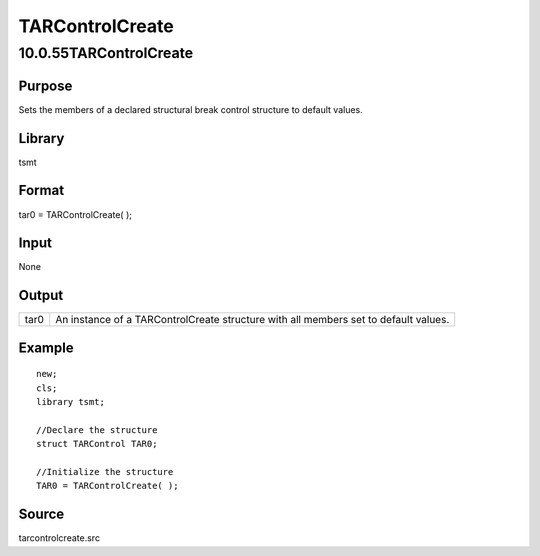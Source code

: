 ================
TARControlCreate
================

10.0.55TARControlCreate
=======================

Purpose
-------

.. container::
   :name: Purpose

   Sets the members of a declared structural break control structure to
   default values.

Library
-------

.. container:: gfunc
   :name: Library

   tsmt

Format
------

.. container::
   :name: Format

   tar0 = TARControlCreate( );

Input
-----

.. container::
   :name: Input

   None

Output
------

.. container::
   :name: Output

   +------+--------------------------------------------------------------+
   | tar0 | An instance of a TARControlCreate structure with all members |
   |      | set to default values.                                       |
   +------+--------------------------------------------------------------+

Example
-------

.. container::
   :name: Example

   ::

      new;
      cls;
      library tsmt;

      //Declare the structure 
      struct TARControl TAR0;

      //Initialize the structure 
      TAR0 = TARControlCreate( );

Source
------

.. container:: gfunc
   :name: Source

   tarcontrolcreate.src
